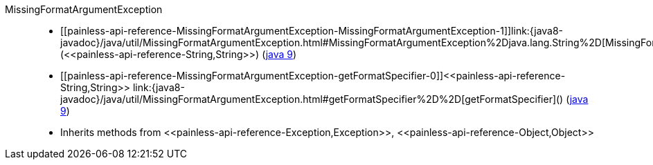 ////
Automatically generated by PainlessDocGenerator. Do not edit.
Rebuild by running `gradle generatePainlessApi`.
////

[[painless-api-reference-MissingFormatArgumentException]]++MissingFormatArgumentException++::
* ++[[painless-api-reference-MissingFormatArgumentException-MissingFormatArgumentException-1]]link:{java8-javadoc}/java/util/MissingFormatArgumentException.html#MissingFormatArgumentException%2Djava.lang.String%2D[MissingFormatArgumentException](<<painless-api-reference-String,String>>)++ (link:{java9-javadoc}/java/util/MissingFormatArgumentException.html#MissingFormatArgumentException%2Djava.lang.String%2D[java 9])
* ++[[painless-api-reference-MissingFormatArgumentException-getFormatSpecifier-0]]<<painless-api-reference-String,String>> link:{java8-javadoc}/java/util/MissingFormatArgumentException.html#getFormatSpecifier%2D%2D[getFormatSpecifier]()++ (link:{java9-javadoc}/java/util/MissingFormatArgumentException.html#getFormatSpecifier%2D%2D[java 9])
* Inherits methods from ++<<painless-api-reference-Exception,Exception>>++, ++<<painless-api-reference-Object,Object>>++
